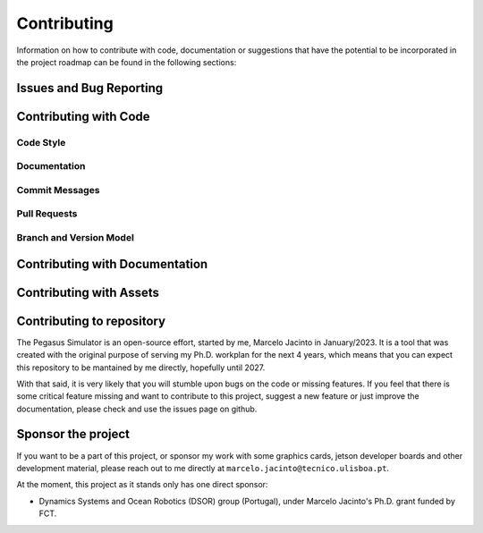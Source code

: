 Contributing
============

Information on how to contribute with code, documentation or suggestions that have the potential to be incorporated in the
project roadmap can be found in the following sections:

Issues and Bug Reporting
------------------------

Contributing with Code
----------------------

Code Style
~~~~~~~~~~

Documentation
~~~~~~~~~~~~~

Commit Messages
~~~~~~~~~~~~~~~

Pull Requests
~~~~~~~~~~~~~

Branch and Version Model
~~~~~~~~~~~~~~~~~~~~~~~~

Contributing with Documentation
-------------------------------

Contributing with Assets
------------------------

Contributing to repository
--------------------------

The Pegasus Simulator is an open-source effort, started by me, Marcelo Jacinto in January/2023. It is a tool that was 
created with the original purpose of serving my Ph.D. workplan for the next 4 years, which means that you can expect 
this repository to be mantained by me directly, hopefully until 2027. 

With that said, it is very likely that you will stumble upon bugs on the code or missing features. If you feel that there is
some critical feature missing and want to contribute to this project, suggest a new feature or just improve the documentation,
please check and use the issues page on github.

Sponsor the project
-------------------

If you want to be a part of this project, or sponsor my work with some graphics cards, jetson developer boards and other development
material, please reach out to me directly at ``marcelo.jacinto@tecnico.ulisboa.pt``.

At the moment, this project as it stands only has one direct sponsor:

- Dynamics Systems and Ocean Robotics (DSOR) group (Portugal), under Marcelo Jacinto's Ph.D. grant funded by FCT.

.. raw:: html

   <p float="left" align="center">
   <img src="../../_static/dsor_logo.png" alt="DSOR group at ISR-Lisbon" width="90" align="center" />
   <img src="../../_static/ist_logo.png" alt="Instituto Superior Técnico" width="200" align="center"/> 
   </p>
